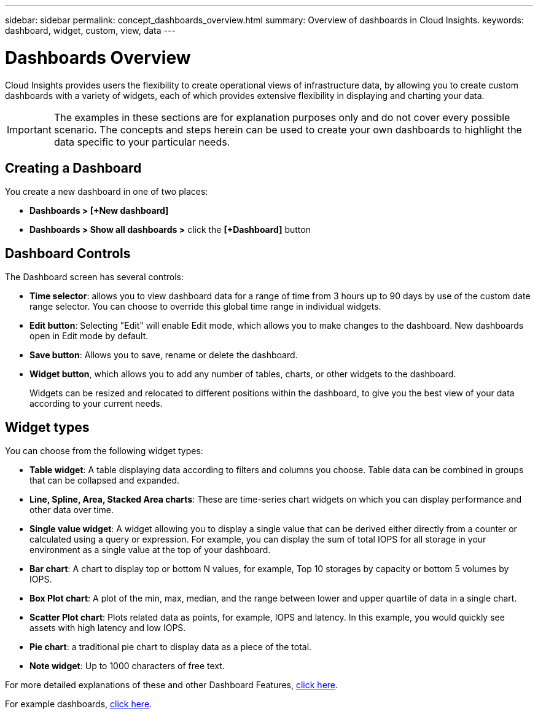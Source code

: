 ---
sidebar: sidebar
permalink: concept_dashboards_overview.html
summary: Overview of dashboards in Cloud Insights.
keywords: dashboard, widget, custom, view, data
---

= Dashboards Overview

:toc: macro
:hardbreaks:
:toclevels: 2
:nofooter:
:icons: font
:linkattrs:
:imagesdir: ./media/

[.lead]
Cloud Insights provides users the flexibility to create operational views of infrastructure data, by allowing you to create custom dashboards with a variety of widgets, each of which provides extensive flexibility in displaying and charting your data.

IMPORTANT: The examples in these sections are for explanation purposes only and do not cover every possible scenario. The concepts and steps herein can be used to create your own dashboards to highlight the data specific to your particular needs.

toc::[]

== Creating a Dashboard

You create a new dashboard in one of two places:

•	*Dashboards > [+New dashboard]*

•	*Dashboards > Show all dashboards >* click the *[+Dashboard]* button

== Dashboard Controls

The Dashboard screen has several controls:

•	*Time selector*: allows you to view dashboard data for a range of time from 3 hours up to 90 days by use of the custom date range selector. You can choose to override this global time range in individual widgets.

•	*Edit button*: Selecting "Edit" will enable Edit mode, which allows you to make changes to the dashboard. New dashboards open in Edit mode by default.

•	*Save button*: Allows you to save, rename or delete the dashboard.

//•	Variable button: Variables can be added to dashboards. Changing the variable updates all of your widgets at once. For more information on variables, see Custom Dashboard concepts

•	*Widget button*, which allows you to add any number of tables, charts, or other widgets to the dashboard.
+
Widgets can be resized and relocated to different positions within the dashboard, to give you the best view of your data according to your current needs.

== Widget types

You can choose from the following widget types:

* *Table widget*: A table displaying data according to filters and columns you choose. Table data can be combined in groups that can be collapsed and expanded.

* *Line, Spline, Area, Stacked Area charts*: These are time-series chart widgets on which you can display performance and other data over time.

* *Single value widget*: A widget allowing you to display a single value that can be derived either directly from a counter or calculated using a query or expression. For example, you can display the sum of total IOPS for all storage in your environment as a single value at the top of your dashboard.

* *Bar chart*: A chart to display top or bottom N values, for example, Top 10 storages by capacity or bottom 5 volumes by IOPS.

* *Box Plot chart*: A plot of the min, max, median, and the range between lower and upper quartile of data in a single chart.

* *Scatter Plot chart*: Plots related data as points, for example, IOPS and latency. In this example, you would quickly see assets with high latency and low IOPS.

* *Pie chart*: a traditional pie chart to display data as a piece of the total.

* *Note widget*: Up to 1000 characters of free text.

For more detailed explanations of these and other Dashboard Features, link:concept_dashboard_features.html[click here].

For example dashboards, link:TBD.html[click here].
